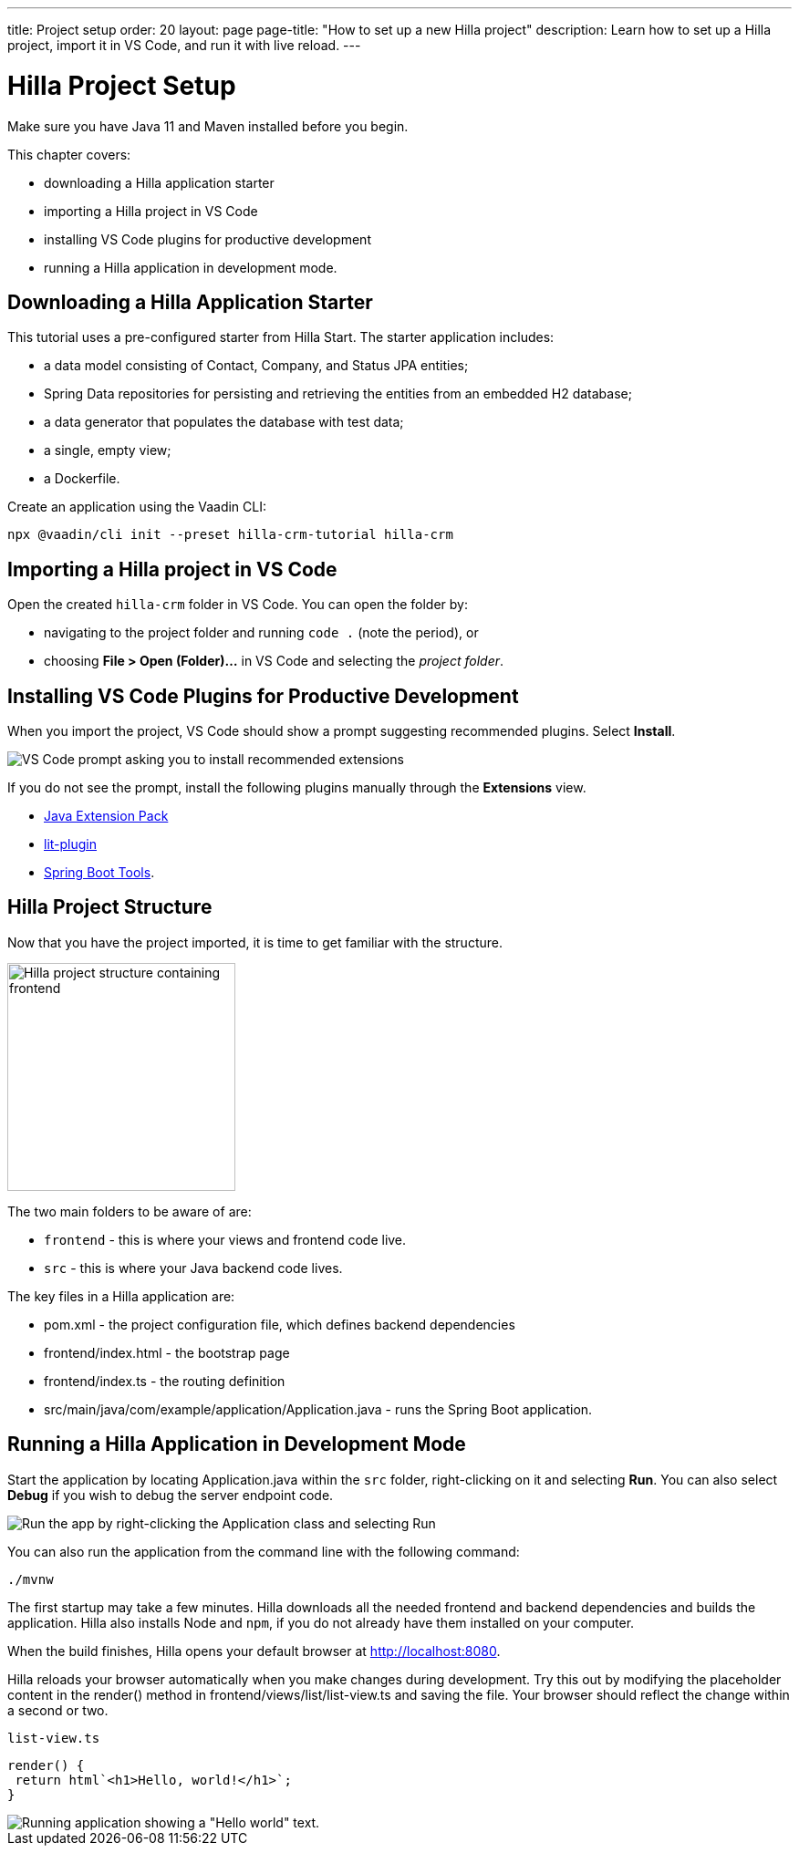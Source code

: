 ---
title: Project setup
order: 20
layout: page
page-title: "How to set up a new Hilla project"
description: Learn how to set up a Hilla project, import it in VS Code, and run it with live reload.
---

= Hilla Project Setup

Make sure you have Java 11 and Maven installed before you begin.

This chapter covers:

* downloading a Hilla application starter
* importing a Hilla project in VS Code
* installing VS Code plugins for productive development
* running a Hilla application in development mode.

== Downloading a Hilla Application Starter

This tutorial uses a pre-configured starter from Hilla Start.
The starter application includes:

* a data model consisting of [classname]#Contact#, [classname]#Company#, and [classname]#Status# JPA entities;
* Spring Data repositories for persisting and retrieving the entities from an embedded H2 database;
* a data generator that populates the database with test data;
* a single, empty view;
* a Dockerfile.

Create an application using the Vaadin CLI:

[source,terminal]
----
npx @vaadin/cli init --preset hilla-crm-tutorial hilla-crm
----

== Importing a Hilla project in VS Code

Open the created `hilla-crm` folder in VS Code.
You can open the folder by:

* navigating to the project folder and running `code .` (note the period), or
* choosing **File > Open (Folder)...** in VS Code and selecting the _project folder_.

== Installing VS Code Plugins for Productive Development

When you import the project, VS Code should show a prompt suggesting recommended plugins.
Select **Install**.

image::images/install-plugins.png[VS Code prompt asking you to install recommended extensions]

If you do not see the prompt, install the following plugins manually through the **Extensions** view.

* https://marketplace.visualstudio.com/items?itemName=vscjava.vscode-java-pack[Java Extension Pack^]
* https://marketplace.visualstudio.com/items?itemName=runem.lit-plugin[lit-plugin^]
* https://marketplace.visualstudio.com/items?itemName=Pivotal.vscode-spring-boot[Spring Boot Tools^].

== Hilla Project Structure

Now that you have the project imported, it is time to get familiar with the structure.

image::images/project-structure.png[Hilla project structure containing frontend, src, and target folders, width=250]

The two main folders to be aware of are:

* `frontend` - this is where your views and frontend code live.
* `src` - this is where your Java backend code lives.

The key files in a Hilla application are:

* [filename]#pom.xml# - the project configuration file, which defines backend dependencies
* [filename]#frontend/index.html# - the bootstrap page
* [filename]#frontend/index.ts# - the routing definition
* [filename]#src/main/java/com/example/application/Application.java# - runs the Spring Boot application.

== Running a Hilla Application in Development Mode

Start the application by locating [filename]#Application.java# within the `src` folder, right-clicking on it and selecting *Run*.
You can also select *Debug* if you wish to debug the server endpoint code.

image::images/run-app.png[Run the app by right-clicking the Application class and selecting Run]

You can also run the application from the command line with the following command:

[source,terminal]
----
./mvnw
----

The first startup may take a few minutes.
Hilla downloads all the needed frontend and backend dependencies and builds the application.
Hilla also installs Node and `npm`, if you do not already have them installed on your computer.

When the build finishes, Hilla opens your default browser at http://localhost:8080.

Hilla reloads your browser automatically when you make changes during development.
Try this out by modifying the placeholder content in the [methodname]#render()# method in [filename]#frontend/views/list/list-view.ts# and saving the file.
Your browser should reflect the change within a second or two.

.`list-view.ts`
[source,typescript]
----
render() {
 return html`<h1>Hello, world!</h1>`;
}
----

image::images/initial-app.png[Running application showing a "Hello world" text.]
